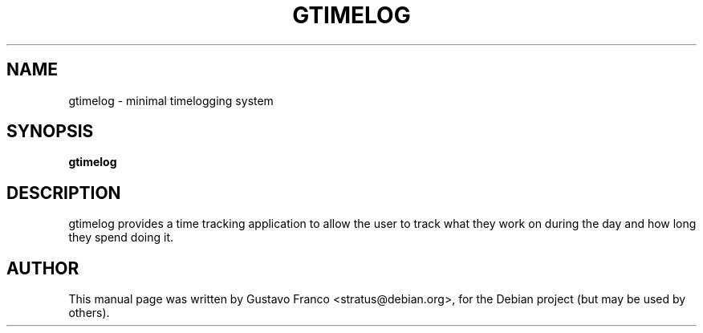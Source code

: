 .TH GTIMELOG 1 "Feb 02, 2006"
.SH NAME
gtimelog \- minimal timelogging system
.SH SYNOPSIS
.B gtimelog
.SH DESCRIPTION
gtimelog provides a time tracking application to allow the user to 
track what they work on during the day and how long they spend doing it.
.SH AUTHOR
This manual page was written by Gustavo Franco <stratus@debian.org>, 
for the Debian project (but may be used by others).
